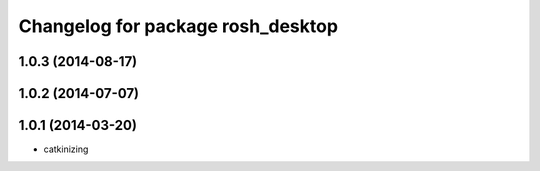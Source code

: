 ^^^^^^^^^^^^^^^^^^^^^^^^^^^^^^^^^^
Changelog for package rosh_desktop
^^^^^^^^^^^^^^^^^^^^^^^^^^^^^^^^^^

1.0.3 (2014-08-17)
------------------

1.0.2 (2014-07-07)
------------------

1.0.1 (2014-03-20)
------------------
* catkinizing